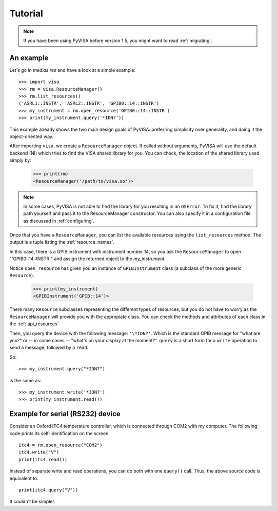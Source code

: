 .. _tutorial:

Tutorial
========

.. note:: If you have been using PyVISA before version 1.5, you might want to
          read :ref:`migrating`.


An example
----------

Let's go *in medias res* and have a look at a simple example::

    >>> import visa
    >>> rm = visa.ResourceManager()
    >>> rm.list_resources()
    ('ASRL1::INSTR', 'ASRL2::INSTR', 'GPIB0::14::INSTR')
    >>> my_instrument = rm.open_resource('GPIB0::14::INSTR')
    >>> print(my_instrument.query('*IDN?'))

This example already shows the two main design goals of PyVISA: preferring
simplicity over generality, and doing it the object-oriented way.

After importing ``visa``, we create a ``ResourceManager`` object. If called without
arguments, PyVISA will use the default backend (NI) which tries to find the
VISA shared library for you. You can check, the location of the shared library
used simply by:

    >>> print(rm)
    <ResourceManager('/path/to/visa.so')>

.. note:: In some cases, PyVISA is not able to find the library for you
          resulting in an ``OSError``. To fix it, find the library path
          yourself and pass it to the ResourceManager constructor.
          You can also specify it in a configuration file as discussed
          in :ref:`configuring`.


Once that you have a ``ResourceManager``, you can list the available resources
using the ``list_resources`` method. The output is a tuple listing the
:ref:`resource_names`.

In this case, there is a GPIB instrument with instrument number 14, so you ask
the ``ResourceManager`` to open "'GPIB0::14::INSTR'" and assign the returned
object to the *my_instrument*.

Notice ``open_resource`` has given you an instance of ``GPIBInstrument`` class
(a subclass of the more generic ``Resource``).

    >>> print(my_instrument)
    <GPIBInstrument('GPIB::14')>

There many ``Resource`` subclasses representing the different types of resources, but
you do not have to worry as the ``ResourceManager`` will provide you with the appropiate
class. You can check the methods and attributes of each class in the :ref:`api_resources`

Then, you query the device with the following message: ``'\*IDN?'``.
Which is the standard GPIB message for "what are you?" or -- in some cases --
"what's on your display at the moment?". ``query`` is a short form for a ``write``
operation to send a message, followed by a ``read``.

So::

    >>> my_instrument.query("*IDN?")

is the same as::

    >>> my_instrument.write('*IDN?')
    >>> print(my_instrument.read())


Example for serial (RS232) device
---------------------------------

Consider an Oxford ITC4 temperature controller, which is connected
through COM2 with my computer.  The following code prints its
self-identification on the screen::
   
   itc4 = rm.open_resource("COM2")
   itc4.write("V")
   print(itc4.read())

Instead of separate write and read operations, you can do both with
one ``query()`` call. Thus, the above source code is equivalent to::

   print(itc4.query("V"))

It couldn't be simpler.


